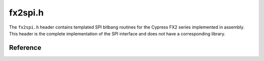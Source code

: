 fx2spi.h
========

The ``fx2spi.h`` header contains templated SPI bitbang routines for the Cypress FX2 series implemented in assembly. This header is the complete implementation of the SPI interface and does not have a corresponding library.

Reference
---------

.. autodoxygenfile:: fx2spi.h
